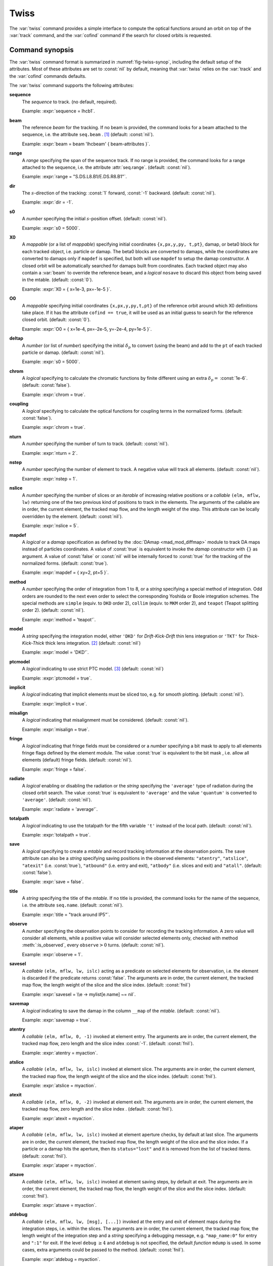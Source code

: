 Twiss
=====
.. _ch.cmd.twiss:

The :var:`twiss` command provides a simple interface to compute the optical functions around an orbit on top of the :var:`track` command, and the :var:`cofind` command if the search for closed orbits is requested.

Command synopsis
----------------
.. _sec.twiss.synop:

The :var:`twiss` command format is summarized in :numref:`fig-twiss-synop`, including the default setup of the attributes. Most of these attributes are set to :const:`nil` by default, meaning that :var:`twiss` relies on the :var:`track` and the :var:`cofind` commands defaults.

.. code-block:: lua
	:name: fig-twiss-synop
	:caption: Synopsis of the :var:`twiss` command with default setup.


	mtbl, mflw [, eidx] = twiss { 
		sequence=sequ,  -- sequence (required) 
		beam=nil, 	-- beam (or sequence.beam, required) 
		range=nil,  	-- range of tracking (or sequence.range) 
		dir=nil,  	-- s-direction of tracking (1 or -1) 
		s0=nil,  	-- initial s-position offset [m]
		X0=nil,  	-- initial coordinates (or damap(s), or beta block(s)) 
		O0=nil,  	-- initial coordinates of reference orbit 
		deltap=nil,  	-- initial deltap(s) 
		chrom=false,  	-- compute chromatic functions by finite difference 
		coupling=false, -- compute optical functions for non-diagonal modes 
		nturn=nil,  	-- number of turns to track 
		nstep=nil,  	-- number of elements to track 
		nslice=nil,  	-- number of slices (or weights) for each element 
		mapdef=true,  	-- setup for damap (or list of, true => {}) 
		method=nil,  	-- method or order for integration (1 to 8) 
		model=nil,  	-- model for integration ('DKD' or 'TKT') 
		ptcmodel=nil,  	-- use strict PTC thick model (override option) 
		implicit=nil,  	-- slice implicit elements too (e.g. plots) 
		misalign=nil,  	-- consider misalignment 
		fringe=nil,  	-- enable fringe fields (see element.flags.fringe) 
		radiate=nil,  	-- radiate at slices 
		totalpath=nil,  -- variable 't' is the totalpath 
		save=true,  	-- create mtable and save results 
		title=nil,  	-- title of mtable (default seq.name) 
		observe=0,  	-- save only in observed elements (every n turns) 
		savesel=nil,  	-- save selector (predicate) 
		savemap=nil,  	-- save damap in the column __map 
		atentry=nil,  	-- action called when entering an element 
		atslice=nil,  	-- action called after each element slices 
		atexit=nil,  	-- action called when exiting an element 
		ataper=nil,  	-- action called when checking for aperture 
		atsave=nil,  	-- action called when saving in mtable 
		atdebug=fnil,  	-- action called when debugging the element maps 
		codiff=nil,  	-- finite differences step for jacobian 
		coiter=nil,  	-- maximum number of iterations 
		cotol=nil,  	-- closed orbit tolerance (i.e.~|dX|) 
		X1=nil,  	-- optional final coordinates translation 
		info=nil,  	-- information level (output on terminal) 
		debug=nil, 	-- debug information level (output on terminal) 
		usrdef=nil,  	-- user defined data attached to the mflow 
		mflow=nil,  	-- mflow, exclusive with other attributes 
	}

The :var:`twiss` command supports the following attributes:

.. _twiss.attr:

**sequence**
	The *sequence* to track. (no default, required). 

	Example: :expr:`sequence = lhcb1`.

**beam**
	The reference *beam* for the tracking. If no beam is provided, the command looks for a beam attached to the sequence, i.e. the attribute :literal:`seq.beam` . [#f1]_ (default: :const:`nil`).

	Example: :expr:`beam = beam 'lhcbeam' { beam-attributes }`.

**range**
	A *range* specifying the span of the sequence track. If no range is provided, the command looks for a range attached to the sequence, i.e. the attribute :attr:`seq.range`. (default: :const:`nil`). 

	Example: :expr:`range = "S.DS.L8.B1/E.DS.R8.B1"`.

**dir**
	The :math:`s`-direction of the tracking: :const:`1` forward, :const:`-1` backward. (default: :const:`nil`). 

	Example: :expr:`dir = -1`.

**s0**
	A *number* specifying the initial :math:`s`-position offset. (default: :const:`nil`). 

	Example: :expr:`s0 = 5000`.

**X0**
	A *mappable* (or a list of *mappable*) specifying initial coordinates :literal:`{x,px,y,py, t,pt}`, damap, or beta0 block for each tracked object, i.e. particle or damap. The beta0 blocks are converted to damaps, while the coordinates are converted to damaps only if :literal:`mapdef` is specified, but both will use :literal:`mapdef` to setup the damap constructor. A closed orbit will be automatically searched for damaps built from coordinates. Each tracked object may also contain a :var:`beam` to override the reference beam, and a *logical* :literal:`nosave` to discard this object from being saved in the mtable. (default: :const:`0`). 

	Example: :expr:`X0 = { x=1e-3, px=-1e-5 }`.

**O0** 
	A *mappable* specifying initial coordinates :literal:`{x,px,y,py,t,pt}` of the reference orbit around which X0 definitions take place. If it has the attribute :literal:`cofind == true`, it will be used as an initial guess to search for the reference closed orbit. (default: :const:`0`). 

	Example: :expr:`O0 = { x=1e-4, px=-2e-5, y=-2e-4, py=1e-5 }`.

**deltap**
	A *number* (or list of *number*) specifying the initial :math:`\delta_p` to convert (using the beam) and add to the :literal:`pt` of each tracked particle or damap. (default: :const:`nil`). 

	Example: :expr:`s0 = 5000`.

**chrom**
	A *logical* specifying to calculate the chromatic functions by finite different using an extra :math:`\delta_p=` :const:`1e-6`. (default: :const:`false`). 

	Example: :expr:`chrom = true`.

**coupling**
	A *logical* specifying to calculate the optical functions for coupling terms in the normalized forms. (default: :const:`false`). 

	Example: :expr:`chrom = true`.

**nturn**
	A *number* specifying the number of turn to track. (default: :const:`nil`). 

	Example: :expr:`nturn = 2`.

**nstep**
	A *number* specifying the number of element to track. A negative value will track all elements. (default: :const:`nil`). 

	Example: :expr:`nstep = 1`.

**nslice**
	A *number* specifying the number of slices or an *iterable* of increasing relative positions or a *callable* :literal:`(elm, mflw, lw)` returning one of the two previous kind of positions to track in the elements. The arguments of the callable are in order, the current element, the tracked map flow, and the length weight of the step. This attribute can be locally overridden by the element. (default: :const:`nil`). 

	Example: :expr:`nslice = 5`.

**mapdef** 
	A *logical* or a *damap* specification as defined by the :doc:`DAmap <mad_mod_diffmap>` module to track DA maps instead of particles coordinates. A value of :const:`true` is equivalent to invoke the *damap* constructor with :literal:`{}` as argument. A value of :const:`false` or :const:`nil` will be internally forced to :const:`true` for the tracking of the normalized forms. (default: :const:`true`). 

	Example: :expr:`mapdef = { xy=2, pt=5 }`.

**method**
	A *number* specifying the order of integration from 1 to 8, or a *string* specifying a special method of integration. Odd orders are rounded to the next even order to select the corresponding Yoshida or Boole integration schemes. The special methods are :literal:`simple` (equiv. to :literal:`DKD` order 2), :literal:`collim` (equiv. to :literal:`MKM` order 2), and :literal:`teapot` (Teapot splitting order 2). (default: :const:`nil`). 

	Example: :expr:`method = 'teapot'`.

**model**
	A *string* specifying the integration model, either :literal:`'DKD'` for *Drift-Kick-Drift* thin lens integration or :literal:`'TKT'` for *Thick-Kick-Thick* thick lens integration. [#f7]_ (default: :const:`nil`) 

	Example: :expr:`model = 'DKD'`.

**ptcmodel**
	A *logical* indicating to use strict PTC model. [#f8]_ (default: :const:`nil`) 

	Example: :expr:`ptcmodel = true`.

**implicit**
	A *logical* indicating that implicit elements must be sliced too, e.g. for smooth plotting. (default: :const:`nil`). 

	Example: :expr:`implicit = true`.

**misalign**
	A *logical* indicating that misalignment must be considered. (default: :const:`nil`). 

	Example: :expr:`misalign = true`.

**fringe**
	A *logical* indicating that fringe fields must be considered or a *number* specifying a bit mask to apply to all elements fringe flags defined by the element module. The value :const:`true` is equivalent to the bit mask , i.e. allow all elements (default) fringe fields. (default: :const:`nil`). 

	Example: :expr:`fringe = false`.

**radiate**
	A *logical* enabling or disabling the radiation or the *string* specifying the :literal:`'average'` type of radiation during the closed orbit search. The value :const:`true` is equivalent to :literal:`'average'` and the value :literal:`'quantum'` is converted to :literal:`'average'`. (default: :const:`nil`). 

	Example: :expr:`radiate = 'average'`.

**totalpath**
	A *logical* indicating to use the totalpath for the fifth variable :literal:`'t'` instead of the local path. (default: :const:`nil`). 

	Example: :expr:`totalpath = true`.

**save**
	A *logical* specifying to create a *mtable* and record tracking information at the observation points. The :literal:`save` attribute can also be a *string* specifying saving positions in the observed elements: :literal:`"atentry"`, :literal:`"atslice"`, :literal:`"atexit"` (i.e. :const:`true`), :literal:`"atbound"` (i.e. entry and exit), :literal:`"atbody"` (i.e. slices and exit) and :literal:`"atall"`. (default: :const:`false`). 

	Example: :expr:`save = false`.

**title**
	A *string* specifying the title of the *mtable*. If no title is provided, the command looks for the name of the sequence, i.e. the attribute :literal:`seq.name`. (default: :const:`nil`). 

	Example: :expr:`title = "track around IP5"`.

**observe**
	A *number* specifying the observation points to consider for recording the tracking information. A zero value will consider all elements, while a positive value will consider selected elements only, checked with method :meth:`:is_observed`, every :literal:`observe`\ :math:`>0` turns. (default: :const:`nil`). 

	Example: :expr:`observe = 1`.

**savesel**
	A *callable* :literal:`(elm, mflw, lw, islc)` acting as a predicate on selected elements for observation, i.e. the element is discarded if the predicate returns :const:`false`. The arguments are in order, the current element, the tracked map flow, the length weight of the slice and the slice index. (default: :const:`fnil`) 

	Example: :expr:`savesel = \\e -> mylist[e.name] ~= nil`.

**savemap**
	A *logical* indicating to save the damap in the column :literal:`__map` of the *mtable*. (default: :const:`nil`). 

	Example: :expr:`savemap = true`.

**atentry**
	A *callable* :literal:`(elm, mflw, 0, -1)` invoked at element entry. The arguments are in order, the current element, the tracked map flow, zero length and the slice index :const:`-1`. (default: :const:`fnil`). 
	  
	Example: :expr:`atentry = myaction`.

**atslice**
	A *callable* :literal:`(elm, mflw, lw, islc)` invoked at element slice. The arguments are in order, the current element, the tracked map flow, the length weight of the slice and the slice index. (default: :const:`fnil`). 

	Example: :expr:`atslice = myaction`.

**atexit** 
	A *callable* :literal:`(elm, mflw, 0, -2)` invoked at element exit. The arguments are in order, the current element, the tracked map flow, zero length and the slice index . (default: :const:`fnil`). 

	Example: :expr:`atexit = myaction`.

**ataper**
	A *callable* :literal:`(elm, mflw, lw, islc)` invoked at element aperture checks, by default at last slice. The arguments are in order, the current element, the tracked map flow, the length weight of the slice and the slice index. If a particle or a damap hits the aperture, then its :literal:`status="lost"` and it is removed from the list of tracked items. (default: :const:`fnil`). 

	Example: :expr:`ataper = myaction`.

**atsave**
	A *callable* :literal:`(elm, mflw, lw, islc)` invoked at element saving steps, by default at exit. The arguments are in order, the current element, the tracked map flow, the length weight of the slice and the slice index. (default: :const:`fnil`). 

	Example: :expr:`atsave = myaction`.

**atdebug**
	A *callable* :literal:`(elm, mflw, lw, [msg], [...])` invoked at the entry and exit of element maps during the integration steps, i.e. within the slices. The arguments are in order, the current element, the tracked map flow, the length weight of the integration step and a *string* specifying a debugging message, e.g. :literal:`"map_name:0"` for entry and :literal:`":1"` for exit. If the level :literal:`debug` :math:`\geq 4` and :literal:`atdebug` is not specified, the default *function* :literal:`mdump` is used. In some cases, extra arguments could be passed to the method. (default: :const:`fnil`). 

	Example: :expr:`atdebug = myaction`.

**codiff**
	A *number* specifying the finite difference step to approximate the Jacobian when damaps are disabled. If :literal:`codiff` is larger than :math:`100\times`\ :literal:`cotol`, it will be adjusted to :literal:`cotol` :math:`/100` and a warning will be emitted. (default: :const:`1e-8`). 

	Example: :expr:`codiff = 1e-10`.

**coiter**
	A *number* specifying the maximum number of iteration. If this threshold is reached, all the remaining tracked objects are tagged as :literal:`"unstable"`. (default: 20). 

	Example: :expr:`coiter = 5`.

**cotol**
	A *number* specifying the closed orbit tolerance. If all coordinates update of a particle or a damap are smaller than :literal:`cotol`, then it is tagged as :literal:`"stable"`. (default: :const:`1e-8`). 

	Example: :expr:`cotol = 1e-6`.

**X1**
	A *mappable* specifying the coordinates :literal:`{x,px,y,py,t,pt}` to *subtract* to the final coordinates of the particles or the damaps. (default: :const:`0`). 

	Example: :expr:`X1 = { t=100, pt=10 }`.

**info**
	A *number* specifying the information level to control the verbosity of the output on the console. (default: :const:`nil`). 
	
	Example: :expr:`info = 2`.

**debug**
	A *number* specifying the debug level to perform extra assertions and to control the verbosity of the output on the console. (default: :const:`nil`). 
	
	Example: :expr:`debug = 2`.

**usrdef**
	Any user defined data that will be attached to the tracked map flow, which is internally passed to the elements method :literal:`:track` and to their underlying maps. (default: :const:`nil`). 

	Example: :expr:`usrdef = { myvar=somevalue }`.

**mflow** 
	A *mflow* containing the current state of a :var:`track` command. If a map flow is provided, all attributes are discarded except :literal:`nstep`, :literal:`info` and :literal:`debug`, as the command was already set up upon its creation. (default: :const:`nil`). 

	Example: :expr:`mflow = mflow0`.


The :var:`twiss` command returns the following objects in this order:

**mtbl** A *mtable* corresponding to the augmented TFS table of the :var:`track` command with the :var:`twiss` command columns.

**mflw** A *mflow* corresponding to the augmented map flow of the :var:`track` command with the :var:`twiss` command data.

**eidx**
	 An optional *number* corresponding to the last tracked element index in the sequence when :literal:`nstep` was specified and stopped the command before the end of the :literal:`range`.


Twiss mtable
------------
.. _sec.track.mtable:

The :var:`twiss` command returns a *mtable* where the information described hereafter is the default list of fields written to the TFS files. [#f2]_ 

The header of the *mtable* contains the fields in the default order: [#f3]_ 

	**name**
	 The name of the command that created the *mtable*, e.g. :literal:`"track"`.
	**type**
	 The type of the *mtable*, i.e. :literal:`"track"`.
	**title**
	 The value of the command attribute :literal:`title`.
	**origin**
	 The origin of the application that created the *mtable*, e.g. :literal:`"MAD 1.0.0 OSX 64"`.
	**date**
	 The date of the creation of the *mtable*, e.g. :literal:`"27/05/20"`.
	**time**
	 The time of the creation of the *mtable*, e.g. :literal:`"19:18:36"`.
	**refcol**
	 The reference *column* for the *mtable* dictionnary, e.g. :literal:`"name"`.
	**direction**
	 The value of the command attribute :literal:`dir`.
	**observe**
	 The value of the command attribute :literal:`observe`.
	**implicit**
	 The value of the command attribute :literal:`implicit`.
	**misalign**
	 The value of the command attribute :literal:`misalign`.
	**deltap**
	 The value of the command attribute :literal:`deltap`.
	**lost**
	 The number of lost particle(s) or damap(s).
	**chrom**
	 The value of the command attribute :literal:`chrom`.
	**coupling**
	 The value of the command attribute :literal:`coupling`.
	**length**
	 The :math:`s`-length of the tracked design orbit.
	**q1**
	 The tunes of mode 1.
	**q2**
	 The tunes of mode 2.
	**q3**
	 The tunes of mode 3.
	**alfap**
	 The momentum compaction factor :math:`\alpha_p`.
	**etap**
	 The phase slip factor :math:`\eta_p`.
	**gammatr**
	 The energy gamma transition :math:`\gamma_{\text{tr}}`.
	**synch_1**
	 The first synchroton radiation integral.
	**synch_2**
	 The second synchroton radiation integral.
	**synch_3**
	 The third synchroton radiation integral.
	**synch_4**
	 The fourth synchroton radiation integral.
	**synch_5**
	 The fifth synchroton radiation integral.
	**synch_6**
	 The sixth synchroton radiation integral.
	**synch_8**
	 The eighth synchroton radiation integral.
	**range**
	 The value of the command attribute :literal:`range`. [#f4]_ 
	**__seq**
	 The *sequence* from the command attribute :var:`sequence`. [#f5]_

The core of the *mtable* contains the columns in the default order: [#f6]_

	**name**
	 The name of the element.
	**kind**
	 The kind of the element.
	**s**
	 The :math:`s`-position at the end of the element slice.
	**l**
	 The length from the start of the element to the end of the element slice.
	**id**
	 The index of the particle or damap as provided in :var:`X0`.
	**x**
	 The local coordinate :math:`x` at the :math:`s`-position .
	**px**
	 The local coordinate :math:`p_x` at the :math:`s`-position.
	**y**
	 The local coordinate :math:`y` at the :math:`s`-position.
	**py**
	 The local coordinate :math:`p_y` at the :math:`s`-position.
	**t**
	 The local coordinate :math:`t` at the :math:`s`-position.
	**pt**
	 The local coordinate :math:`p_t` at the :math:`s`-position.
	**slc**
	 The slice index ranging from :literal:`-2` to :literal:`nslice`.
	**turn**
	 The turn number.
	**tdir**
	 The :math:`t`-direction of the tracking in the element.
	**eidx**
	 The index of the element in the sequence.
	**status**
	 The status of the particle or damap.
	**alfa11**
	 The optical function :math:`\alpha` of mode 1 at the :math:`s`-position.
	**beta11**
	 The optical function :math:`\beta` of mode 1 at the :math:`s`-position.
	**gama11**
	 The optical function :math:`\gamma` of mode 1 at the :math:`s`-position.
	**mu1**
	 The phase advance :math:`\mu` of mode 1 at the :math:`s`-position.
	**dx**
	 The dispersion function of :math:`x` at the :math:`s`-position.
	**dpx**
	 The dispersion function of :math:`p_x` at the :math:`s`-position.
	**alfa22**
	 The optical function :math:`\alpha` of mode 2 at the :math:`s`-position.
	**beta22**
	 The optical function :math:`\beta` of mode 2 at the :math:`s`-position.
	**gama22**
	 The optical function :math:`\gamma` of mode 2 at the :math:`s`-position.
	**mu2**
	 The phase advance :math:`\mu` of mode 2 at the :math:`s`-position.
	**dy**
	 The dispersion function of :math:`y` at the :math:`s`-position.
	**dpy**
	 The dispersion function of :math:`p_y` at the :math:`s`-position.
	**alfa33**
	 The optical function :math:`\alpha` of mode 3 at the :math:`s`-position.
	**beta33**
	 The optical function :math:`\beta` of mode 3 at the :math:`s`-position.
	**gama33**
	 The optical function :math:`\gamma` of mode 3 at the :math:`s`-position.
	**mu3**
	 The phase advance :math:`\mu` of mode 3 at the :math:`s`-position.
	**__map**
	 The damap at the :math:`s`-position. [#f5]_

The :literal:`chrom` attribute will add the following fields to the *mtable* header:

	**dq1**
	 The chromatic derivative of tunes of mode 1, i.e. chromaticities.
	**dq2**
	 The chromatic derivative of tunes of mode 2, i.e. chromaticities.
	**dq3**
	 The chromatic derivative of tunes of mode 3, i.e. chromaticities.

The :literal:`chrom` attribute will add the following columns to the *mtable*:

	**dmu1**
	 The chromatic derivative of the phase advance of mode 1 at the :math:`s`-position.
	**ddx**
	 The chromatic derivative of the dispersion function of :math:`x` at the :math:`s`-position.
	**ddpx**
	 The chromatic derivative of the dispersion function of :math:`p_x` at the :math:`s`-position.
	**wx**
	 The chromatic amplitude function of mode 1 at the :math:`s`-position.
	**phix**
	 The chromatic phase function of mode 1 at the :math:`s`-position.
	**dmu2**
	 The chromatic derivative of the phase advance of mode 2 at the :math:`s`-position.
	**ddy**
	  The chromatic derivative of the dispersion function of :math:`y` at the :math:`s`-position.
	**ddpy**
	 The chromatic derivative of the dispersion function of :math:`p_y` at the :math:`s`-position.
	**wy**
	 The chromatic amplitude function of mode 2 at the :math:`s`-position.
	**phiy**
	 The chromatic phase function of mode 2 at the :math:`s`-position.

The :literal:`coupling` attribute will add the following columns to the *mtable*:

	**alfa12**
	 The optical function :math:`\alpha` of coupling mode 1-2 at the :math:`s`-position.
	**beta12**
	 The optical function :math:`\beta` of coupling mode 1-2 at the :math:`s`-position.
	**gama12**
	 The optical function :math:`\gamma` of coupling mode 1-2 at the :math:`s`-position.
	**alfa13**
	 The optical function :math:`\alpha` of coupling mode 1-3 at the :math:`s`-position.
	**beta13**
	 The optical function :math:`\beta` of coupling mode 1-3 at the :math:`s`-position.
	**gama13**
	 The optical function :math:`\gamma` of coupling mode 1-3 at the :math:`s`-position.
	**alfa21**
	 The optical function :math:`\alpha` of coupling mode 2-1 at the :math:`s`-position.
	**beta21**
	 The optical function :math:`\beta` of coupling mode 2-1 at the :math:`s`-position.
	**gama21**
	 The optical function :math:`\gamma` of coupling mode 2-1 at the :math:`s`-position.
	**alfa23**
	 The optical function :math:`\alpha` of coupling mode 2-3 at the :math:`s`-position.
	**beta23**
	 The optical function :math:`\beta` of coupling mode 2-3 at the :math:`s`-position.
	**gama23**
	 The optical function :math:`\gamma` of coupling mode 2-3 at the :math:`s`-position.
	**alfa31**
	 The optical function :math:`\alpha` of coupling mode 3-1 at the :math:`s`-position.
	**beta31**
	 The optical function :math:`\beta` of coupling mode 3-1 at the :math:`s`-position.
	**gama31**
	 The optical function :math:`\gamma` of coupling mode 3-1 at the :math:`s`-position.
	**alfa32**
	 The optical function :math:`\alpha` of coupling mode 3-2 at the :math:`s`-position.
	**beta32**
	 The optical function :math:`\beta` of coupling mode 3-2 at the :math:`s`-position.
	**gama32**
	 The optical function :math:`\gamma` of coupling mode 3-2 at the :math:`s`-position.


Tracking linear normal form
---------------------------

TODO

Examples
--------

TODO


.. rubric:: Footnotes

.. [#f1] Initial coordinates :var:`X0` may override it by providing a beam per particle or damap. 
.. [#f7] The :literal:`TKT` scheme (Yoshida) is automatically converted to the :literal:`MKM` scheme (Boole) when appropriate.
.. [#f8] In all cases, MAD-NG uses PTC setup :literal:`time=true, exact=true`.
.. [#f2] The output of mtable in TFS files can be fully customized by the user.
.. [#f3] The fields from :literal:`name` to :literal:`lost` are set by the :var:`track` command
.. [#f4] This field is not saved in the TFS table by default.
.. [#f5] Fields and columns starting with two underscores are protected data and never saved to TFS files.
.. [#f6] The column from :literal:`name` to :literal:`status` are set by the :var:`track` command.
